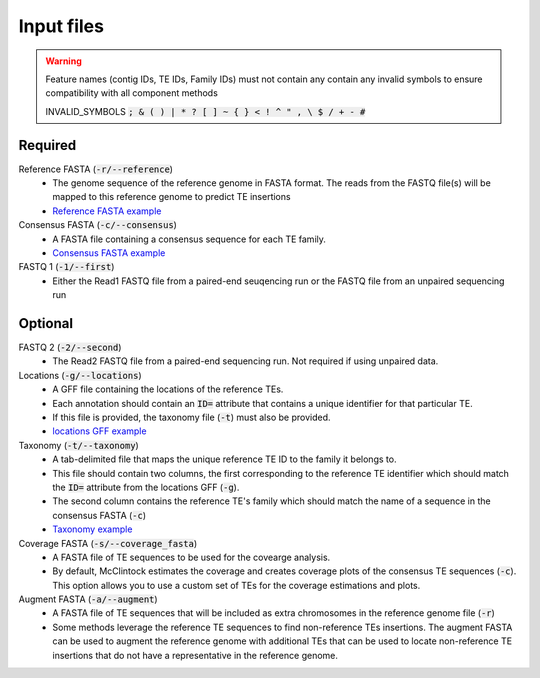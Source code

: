 
===========
Input files
===========
.. warning::

    Feature names (contig IDs, TE IDs, Family IDs) must not contain any contain any invalid symbols to ensure compatibility with all component methods
    
    INVALID_SYMBOLS :code:`; & ( ) | * ? [ ] ~ { } < ! ^ " , \  $ / + - #`

Required
--------

Reference FASTA (:code:`-r/--reference`)
  * The genome sequence of the reference genome in FASTA format. The reads from the FASTQ file(s) will be mapped to this reference genome to predict TE insertions
  * `Reference FASTA example <https://github.com/bergmanlab/mcclintock/blob/master/test/sacCer2.fasta>`_

Consensus FASTA (:code:`-c/--consensus`)
  * A FASTA file containing a consensus sequence for each TE family.
  * `Consensus FASTA example <https://github.com/bergmanlab/mcclintock/blob/master/test/sac_cer_TE_seqs.fasta>`_

FASTQ 1 (:code:`-1/--first`)
  * Either the Read1 FASTQ file from a paired-end seuqencing run or the FASTQ file from an unpaired sequencing run

Optional
--------

FASTQ 2 (:code:`-2/--second`)
  * The Read2 FASTQ file from a paired-end sequencing run. Not required if using unpaired data.

Locations (:code:`-g/--locations`)
  * A GFF file containing the locations of the reference TEs. 
  * Each annotation should contain an :code:`ID=` attribute that contains a unique identifier for that particular TE. 
  * If this file is provided, the taxonomy file (:code:`-t`) must also be provided.
  * `locations GFF example <https://github.com/bergmanlab/mcclintock/blob/master/test/reference_TE_locations.gff>`_

Taxonomy (:code:`-t/--taxonomy`)
  * A tab-delimited file that maps the unique reference TE ID to the family it belongs to. 
  * This file should contain two columns, the first corresponding to the reference TE identifier which should match the :code:`ID=` attribute from the locations GFF (:code:`-g`).
  * The second column contains the reference TE's family which should match the name of a sequence in the consensus FASTA (:code:`-c`)
  * `Taxonomy example <https://github.com/bergmanlab/mcclintock/blob/master/test/sac_cer_te_families.tsv>`_

Coverage FASTA (:code:`-s/--coverage_fasta`)
  * A FASTA file of TE sequences to be used for the covearge analysis.
  * By default, McClintock estimates the coverage and creates coverage plots of the consensus TE sequences (:code:`-c`). This option allows you to use a custom set of TEs for the coverage estimations and plots.

Augment FASTA (:code:`-a/--augment`)
  * A FASTA file of TE sequences that will be included as extra chromosomes in the reference genome file (:code:`-r`)
  * Some methods leverage the reference TE sequences to find non-reference TEs insertions. The augment FASTA can be used to augment the reference genome with additional TEs that can be used to locate non-reference TE insertions that do not have a representative in the reference genome.